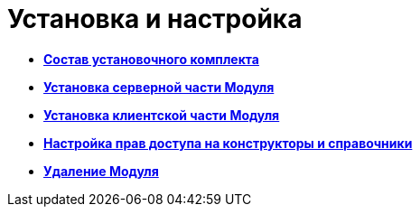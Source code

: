 = Установка и настройка

* *xref:../pages/Installation_kit.adoc[Состав установочного комплекта]* +
* *xref:../pages/Install_server.adoc[Установка серверной части Модуля]* +
* *xref:../pages/Install_client.adoc[Установка клиентской части Модуля]* +
* *xref:../pages/ChangeSecurity.adoc[Настройка прав доступа на конструкторы и справочники]* +
* *xref:../pages/Uninstall.adoc[Удаление Модуля]* +
